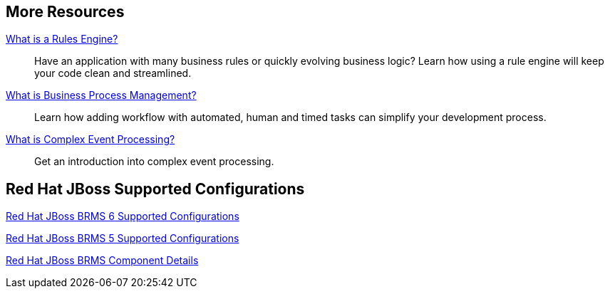 :awestruct-layout: product-resources

== More Resources

https://docs.jboss.org/drools/release/6.2.0.Final/drools-docs/html/ch05.html#d0e3355[What is a Rules Engine?]::
  Have an application with many business rules or quickly evolving business logic?  Learn how using a rule engine will keep your code clean and streamlined.

https://docs.jboss.org/jbpm/v6.1/userguide/jBPMOverview.html#d0e32[What is Business Process Management?]::
  Learn how adding workflow with automated, human and timed tasks can simplify your development process.

https://docs.jboss.org/drools/release/6.2.0.Final/drools-docs/html/ch08.html#d0e10403[What is Complex Event Processing?]::
  Get an introduction into complex event processing.

== Red Hat JBoss Supported Configurations

https://access.redhat.com/site/articles/705183[Red Hat JBoss BRMS 6 Supported Configurations]

https://access.redhat.com/site/articles/119933[Red Hat JBoss BRMS 5 Supported Configurations]

https://access.redhat.com/site/articles/119953[Red Hat JBoss BRMS Component Details]

